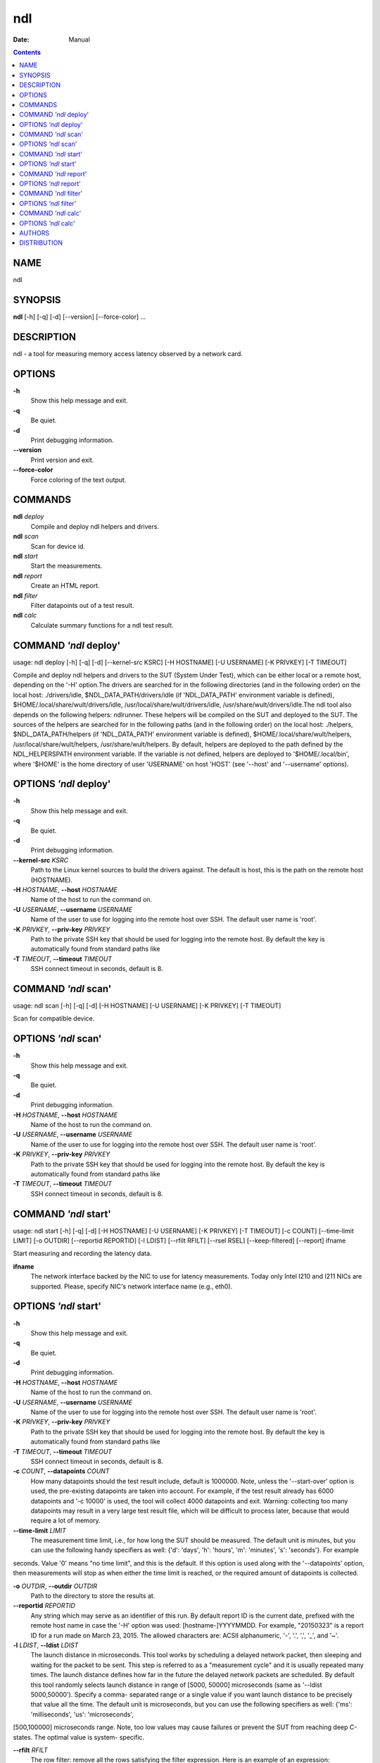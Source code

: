 ===
ndl
===

:Date:   Manual

.. contents::
   :depth: 3
..

NAME
====

ndl

SYNOPSIS
========

**ndl** [-h] [-q] [-d] [--version] [--force-color] ...

DESCRIPTION
===========

ndl - a tool for measuring memory access latency observed by a network
card.

OPTIONS
=======

**-h**
   Show this help message and exit.

**-q**
   Be quiet.

**-d**
   Print debugging information.

**--version**
   Print version and exit.

**--force-color**
   Force coloring of the text output.

COMMANDS
========

**ndl** *deploy*
   Compile and deploy ndl helpers and drivers.

**ndl** *scan*
   Scan for device id.

**ndl** *start*
   Start the measurements.

**ndl** *report*
   Create an HTML report.

**ndl** *filter*
   Filter datapoints out of a test result.

**ndl** *calc*
   Calculate summary functions for a ndl test result.

COMMAND *'ndl* deploy'
======================

usage: ndl deploy [-h] [-q] [-d] [--kernel-src KSRC] [-H HOSTNAME] [-U
USERNAME] [-K PRIVKEY] [-T TIMEOUT]

Compile and deploy ndl helpers and drivers to the SUT (System Under
Test), which can be either local or a remote host, depending on the '-H'
option.The drivers are searched for in the following directories (and in
the following order) on the local host: ./drivers/idle,
$NDL_DATA_PATH/drivers/idle (if 'NDL_DATA_PATH' environment variable is
defined), $HOME/.local/share/wult/drivers/idle,
/usr/local/share/wult/drivers/idle, /usr/share/wult/drivers/idle.The ndl
tool also depends on the following helpers: ndlrunner. These helpers
will be compiled on the SUT and deployed to the SUT. The sources of the
helpers are searched for in the following paths (and in the following
order) on the local host: ./helpers, $NDL_DATA_PATH/helpers (if
'NDL_DATA_PATH' environment variable is defined),
$HOME/.local/share/wult/helpers, /usr/local/share/wult/helpers,
/usr/share/wult/helpers. By default, helpers are deployed to the path
defined by the NDL_HELPERSPATH environment variable. If the variable is
not defined, helpers are deployed to '$HOME/.local/bin', where '$HOME'
is the home directory of user 'USERNAME' on host 'HOST' (see '--host'
and '--username' options).

OPTIONS *'ndl* deploy'
======================

**-h**
   Show this help message and exit.

**-q**
   Be quiet.

**-d**
   Print debugging information.

**--kernel-src** *KSRC*
   Path to the Linux kernel sources to build the drivers against. The
   default is host, this is the path on the remote host (HOSTNAME).

**-H** *HOSTNAME*, **--host** *HOSTNAME*
   Name of the host to run the command on.

**-U** *USERNAME*, **--username** *USERNAME*
   Name of the user to use for logging into the remote host over SSH.
   The default user name is 'root'.

**-K** *PRIVKEY*, **--priv-key** *PRIVKEY*
   Path to the private SSH key that should be used for logging into the
   remote host. By default the key is automatically found from standard
   paths like

**-T** *TIMEOUT*, **--timeout** *TIMEOUT*
   SSH connect timeout in seconds, default is 8.

COMMAND *'ndl* scan'
====================

usage: ndl scan [-h] [-q] [-d] [-H HOSTNAME] [-U USERNAME] [-K PRIVKEY]
[-T TIMEOUT]

Scan for compatible device.

OPTIONS *'ndl* scan'
====================

**-h**
   Show this help message and exit.

**-q**
   Be quiet.

**-d**
   Print debugging information.

**-H** *HOSTNAME*, **--host** *HOSTNAME*
   Name of the host to run the command on.

**-U** *USERNAME*, **--username** *USERNAME*
   Name of the user to use for logging into the remote host over SSH.
   The default user name is 'root'.

**-K** *PRIVKEY*, **--priv-key** *PRIVKEY*
   Path to the private SSH key that should be used for logging into the
   remote host. By default the key is automatically found from standard
   paths like

**-T** *TIMEOUT*, **--timeout** *TIMEOUT*
   SSH connect timeout in seconds, default is 8.

COMMAND *'ndl* start'
=====================

usage: ndl start [-h] [-q] [-d] [-H HOSTNAME] [-U USERNAME] [-K PRIVKEY]
[-T TIMEOUT] [-c COUNT] [--time-limit LIMIT] [-o OUTDIR] [--reportid
REPORTID] [-l LDIST] [--rfilt RFILT] [--rsel RSEL] [--keep-filtered]
[--report] ifname

Start measuring and recording the latency data.

**ifname**
   The network interface backed by the NIC to use for latency
   measurements. Today only Intel I210 and I211 NICs are supported.
   Please, specify NIC's network interface name (e.g., eth0).

OPTIONS *'ndl* start'
=====================

**-h**
   Show this help message and exit.

**-q**
   Be quiet.

**-d**
   Print debugging information.

**-H** *HOSTNAME*, **--host** *HOSTNAME*
   Name of the host to run the command on.

**-U** *USERNAME*, **--username** *USERNAME*
   Name of the user to use for logging into the remote host over SSH.
   The default user name is 'root'.

**-K** *PRIVKEY*, **--priv-key** *PRIVKEY*
   Path to the private SSH key that should be used for logging into the
   remote host. By default the key is automatically found from standard
   paths like

**-T** *TIMEOUT*, **--timeout** *TIMEOUT*
   SSH connect timeout in seconds, default is 8.

**-c** *COUNT*, **--datapoints** *COUNT*
   How many datapoints should the test result include, default is
   1000000. Note, unless the '--start-over' option is used, the
   pre-existing datapoints are taken into account. For example, if the
   test result already has 6000 datapoints and '-c 10000' is used, the
   tool will collect 4000 datapoints and exit. Warning: collecting too
   many datapoints may result in a very large test result file, which
   will be difficult to process later, because that would require a lot
   of memory.

**--time-limit** *LIMIT*
   The measurement time limit, i.e., for how long the SUT should be
   measured. The default unit is minutes, but you can use the following
   handy specifiers as well: {'d': 'days', 'h': 'hours', 'm': 'minutes',
   's': 'seconds'}. For example

seconds. Value '0' means "no time limit", and this is the default. If
this option is used along with the '--datapoints' option, then
measurements will stop as when either the time limit is reached, or the
required amount of datapoints is collected.

**-o** *OUTDIR*, **--outdir** *OUTDIR*
   Path to the directory to store the results at.

**--reportid** *REPORTID*
   Any string which may serve as an identifier of this run. By default
   report ID is the current date, prefixed with the remote host name in
   case the '-H' option was used: [hostname-]YYYYMMDD. For example,
   "20150323" is a report ID for a run made on March 23, 2015. The
   allowed characters are: ACSII alphanumeric, '-', '.', ',', '_', and
   '~'.

**-l** *LDIST*, **--ldist** *LDIST*
   The launch distance in microseconds. This tool works by scheduling a
   delayed network packet, then sleeping and waiting for the packet to
   be sent. This step is referred to as a "measurement cycle" and it is
   usually repeated many times. The launch distance defines how far in
   the future the delayed network packets are scheduled. By default this
   tool randomly selects launch distance in range of [5000, 50000]
   microseconds (same as '--ldist 5000,50000'). Specify a comma-
   separated range or a single value if you want launch distance to be
   precisely that value all the time. The default unit is microseconds,
   but you can use the following specifiers as well: {'ms':
   'milliseconds', 'us': 'microseconds',

[500,100000] microseconds range. Note, too low values may cause failures
or prevent the SUT from reaching deep C-states. The optimal value is
system- specific.

**--rfilt** *RFILT*
   The row filter: remove all the rows satisfying the filter expression.
   Here is an example of an expression: '(WakeLatency < 10000) \| (PC6%
   < 1)'. This row filter expression will remove all rows with
   'WakeLatency' smaller than 10000 nanoseconds or package C6 residency
   smaller than 1%. You can use any column names in the expression.

**--rsel** *RSEL*
   The row selector: remove all rows except for those satisfying the
   selector expression. In other words, the selector is just an inverse
   filter: '--rsel expr' is the same as '--rfilt "not (expr)"'.

**--keep-filtered**
   If the '--rfilt' / '--rsel' options are used, then the datapoints not
   matching the selector or matching the filter are discarded. This is
   the default behavior which can be changed with this option. If
   '--keep-filtered' has been specified, then all datapoints are saved
   in result. Here is an example. Suppose you want to collect 100000
   datapoints where RTD is greater than 50 microseconds. In this case,
   you can use these options: -c 100000 --rfilt="RTD > 50". The result
   will contain 100000 datapoints, all of them will have RTD bigger than
   50 microseconds. But what if you do not want to simply discard the
   other datapoints, because they are also interesting? Well, add the
   '--keep- filtered' option. The result will contain, say, 150000
   datapoints, 100000 of which will have RTD value greater than 50.

**--report**
   Generate an HTML report for collected results (same as calling
   'report' command with default arguments).

COMMAND *'ndl* report'
======================

usage: ndl report [-h] [-q] [-d] [-o OUTDIR] [--rfilt RFILT] [--rsel
RSEL] [--even-up-dp-count] [-x XAXES] [-y YAXES] [--hist HIST] [--chist
CHIST] [--reportids REPORTIDS] [--title-descr TITLE_DESCR]
[--relocatable] [--list-columns] respaths [respaths ...]

Create an HTML report for one or multiple test results.

**respaths**
   One or multiple ndl test result paths.

OPTIONS *'ndl* report'
======================

**-h**
   Show this help message and exit.

**-q**
   Be quiet.

**-d**
   Print debugging information.

**-o** *OUTDIR*, **--outdir** *OUTDIR*
   Path to the directory to store the report at. By default the report
   is stored in the 'ndl-report-<reportid>' sub-directory of the test
   result directory. If there are multiple test results, the report is
   stored in the current directory. The '<reportid>' is report ID of ndl
   test result.

**--rfilt** *RFILT*
   The row filter: remove all the rows satisfying the filter expression.
   Here is an example of an expression: '(WakeLatency < 10000) \| (PC6%
   < 1)'. This row filter expression will remove all rows with
   'WakeLatency' smaller than 10000 nanoseconds or package C6 residency
   smaller than 1%. The detailed row filter expression syntax can be
   found in the documentation for the 'eval()' function of Python
   'pandas' module. You can use column names in the expression, or the
   special word 'index' for the row number. Value '0' is the header,
   value '1' is the first row, and so on. For example, expression 'index
   >= 10' will get rid of all data rows except for the first 10 ones.

**--rsel** *RSEL*
   The row selector: remove all rows except for those satisfying the
   selector expression. In other words, the selector is just an inverse
   filter: '--rsel expr' is the same as '--rfilt "not (expr)"'.

**--even-up-dp-count**
   Even up datapoints count before generating the report. This option is
   useful when generating a report for many test results (a diff). If
   the test results contain different count of datapoints (rows count in
   the CSV file), the resulting histograms may look a little bit
   misleading. This option evens up datapoints count in the test
   results. It just finds the test result with the minimum count of
   datapoints and ignores the extra datapoints in the other test
   results.

**-x** *XAXES*, **--xaxes** *XAXES*
   A comma-separated list of CSV column names (or python style regular
   expressions matching the names) to use on X-axes of the scatter
   plot(s), default is 'LDist'. Use '--list-columns' to get the list of
   the available column names. Use value 'none' to disable scatter
   plots.

**-y** *YAXES*, **--yaxes** *YAXES*
   A comma-separated list of CSV column names (or python style regular
   expressions matching the names) to use on the Y-axes for the scatter
   plot(s). If multiple CSV column names are specified for the X- or
   Y-axes, then the report will include multiple scatter plots for all
   the X- and Y-axes combinations. The default is 'RTD'. Use
   '--list-columns' to get the list of the available column names. se
   value 'none' to disable scatter plots.

**--hist** *HIST*
   A comma-separated list of CSV column names (or python style regular
   expressions matching the names) to add a histogram for, default is
   'RTD'. Use

**--chist** *CHIST*
   A comma-separated list of CSV column names (or python style regular
   expressions matching the names) to add a cumulative distribution for,
   default is 'RTD'. Use '--list-columns' to get the list of the
   available column names. Use value 'none' to disable cumulative
   histograms.

**--reportids** *REPORTIDS*
   Every input raw result comes with a report ID. This report ID is
   basically a short name for the test result, and it used in the HTML
   report to refer to the test result. However, sometimes it is helpful
   to temporarily override the report IDs just for the HTML report, and
   this is what the '--reportids' option does. Please, specify a
   comma-separated list of report IDs for every input raw test result.
   The first report ID will be used for the first raw rest result, the
   second report ID will be used for the second raw test result, and so
   on. Please, refer to the '--reportid' option description in the
   'start' command for more information about the report ID.

**--title-descr** *TITLE_DESCR*
   The report title description - any text describing this report as
   whole, or path to a file containing the overall report description.
   For example, if the report compares platform A and platform B, the
   description could be something like 'platform A vs B comparison'.
   This text will be included into the very beginning of the resulting
   HTML report.

**--relocatable**
   Generate a report which contains a copy of the raw test results. With
   this option, viewers of the report will be able to browse raw logs
   and statistics files which are copied across with the raw test
   results.

**--list-columns**
   Print the list of the available column names and exit.

COMMAND *'ndl* filter'
======================

usage: ndl filter [-h] [-q] [-d] [--rfilt RFILT] [--rsel RSEL] [--cfilt
CFILT] [--csel CSEL] [--human-readable] [-o OUTDIR] [--list-columns]
[--reportid REPORTID] respath

Filter datapoints out of a test result by removing CSV rows and columns
according to specified criteria. The criteria is specified using the row
and column filter and selector options ('--rsel', '--cfilt', etc). The
options may be specified multiple times.

**respath**
   The ndl test result path to filter.

OPTIONS *'ndl* filter'
======================

**-h**
   Show this help message and exit.

**-q**
   Be quiet.

**-d**
   Print debugging information.

**--rfilt** *RFILT*
   The row filter: remove all the rows satisfying the filter expression.
   Here is an example of an expression: '(WakeLatency < 10000) \| (PC6%
   < 1)'. This row filter expression will remove all rows with
   'WakeLatency' smaller than 10000 nanoseconds or package C6 residency
   smaller than 1%. The detailed row filter expression syntax can be
   found in the documentation for the 'eval()' function of Python
   'pandas' module. You can use column names in the expression, or the
   special word 'index' for the row number. Value '0' is the header,
   value '1' is the first row, and so on. For example, expression 'index
   >= 10' will get rid of all data rows except for the first 10 ones.

**--rsel** *RSEL*
   The row selector: remove all rows except for those satisfying the
   selector expression. In other words, the selector is just an inverse
   filter: '--rsel expr' is the same as '--rfilt "not (expr)"'.

**--cfilt** *CFILT*
   The columns filter: remove all column specified in the filter. The
   columns filter is just a comma-separated list of the CSV file column
   names or python style regular expressions matching the names. For
   example expression

columns' to get the list of the available column names.

**--csel** *CSEL*
   The columns selector: remove all column except for those specified in
   the selector. The syntax is the same as for '--cfilt'.

**--human-readable**
   By default the result 'filter' command print the result as a CSV file
   to the standard output. This option can be used to dump the result in
   a more human- readable form.

**-o** *OUTDIR*, **--outdir** *OUTDIR*
   By default the resulting CSV lines are printed to the standard
   output. But this option can be used to specify the output directly to
   store the result at. This will create a filtered version of the input
   test result.

**--list-columns**
   Print the list of the available column names and exit.

**--reportid** *REPORTID*
   Report ID of the filtered version of the result (can only be used
   with '-- outdir').

COMMAND *'ndl* calc'
====================

usage: ndl calc [-h] [-q] [-d] [--rfilt RFILT] [--rsel RSEL] [--cfilt
CFILT] [--csel CSEL] [-f FUNCS] [--list-funcs] respath

Calculates various summary functions for a ndl test result (e.g., the
median value for one of the CSV columns).

**respath**
   The ndl test result path to calculate summary functions for.

OPTIONS *'ndl* calc'
====================

**-h**
   Show this help message and exit.

**-q**
   Be quiet.

**-d**
   Print debugging information.

**--rfilt** *RFILT*
   The row filter: remove all the rows satisfying the filter expression.
   Here is an example of an expression: '(WakeLatency < 10000) \| (PC6%
   < 1)'. This row filter expression will remove all rows with
   'WakeLatency' smaller than 10000 nanoseconds or package C6 residency
   smaller than 1%. The detailed row filter expression syntax can be
   found in the documentation for the 'eval()' function of Python
   'pandas' module. You can use column names in the expression, or the
   special word 'index' for the row number. Value '0' is the header,
   value '1' is the first row, and so on. For example, expression 'index
   >= 10' will get rid of all data rows except for the first 10 ones.

**--rsel** *RSEL*
   The row selector: remove all rows except for those satisfying the
   selector expression. In other words, the selector is just an inverse
   filter: '--rsel expr' is the same as '--rfilt "not (expr)"'.

**--cfilt** *CFILT*
   The columns filter: remove all column specified in the filter. The
   columns filter is just a comma-separated list of the CSV file column
   names or python style regular expressions matching the names. For
   example expression

columns' to get the list of the available column names.

**--csel** *CSEL*
   The columns selector: remove all column except for those specified in
   the selector. The syntax is the same as for '--cfilt'.

**-f** *FUNCS*, **--funcs** *FUNCS*
   Comma-separated list of summary functions to calculate. By default
   all generally interesting functions are calculated (each column name
   is associated with a list of functions that make sense for this
   column). Use '--list-funcs' to get the list of supported functions.

**--list-funcs**
   Print the list of the available summary functions.

AUTHORS
=======

**ndl** was written by Artem Bityutskiy <dedekind1@gmail.com>.

DISTRIBUTION
============

The latest version of ndl may be downloaded from
` <https://github.com/intel/ndl>`__
